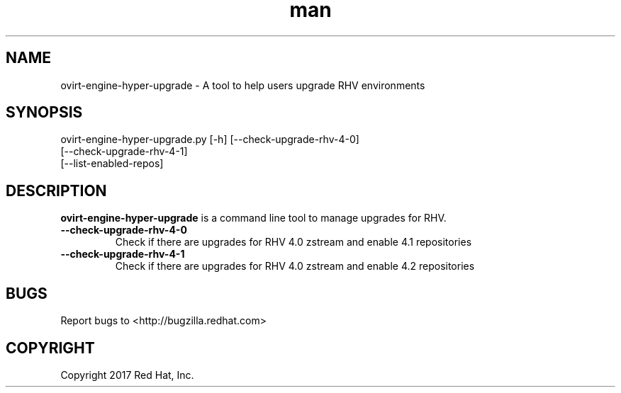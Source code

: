 .TH man 8 "18 Oct, 2017" "ovirt-engine-hyper-upgrade man page"
.SH NAME
ovirt-engine-hyper-upgrade \- A tool to help users upgrade RHV environments
.SH SYNOPSIS
ovirt-engine-hyper-upgrade.py [-h] [--check-upgrade-rhv-4-0]
                                   [--check-upgrade-rhv-4-1]
                                   [--list-enabled-repos]
.SH DESCRIPTION
\fBovirt-engine-hyper-upgrade\fP is a command line tool to manage upgrades for RHV.
.P

.TP
.B --check-upgrade-rhv-4-0
Check if there are upgrades for RHV 4.0 zstream and enable 4.1 repositories

.TP
.B --check-upgrade-rhv-4-1
Check if there are upgrades for RHV 4.0 zstream and enable 4.2 repositories

.SH BUGS
Report bugs to <http://bugzilla.redhat.com>

.SH COPYRIGHT
Copyright 2017 Red Hat, Inc.
